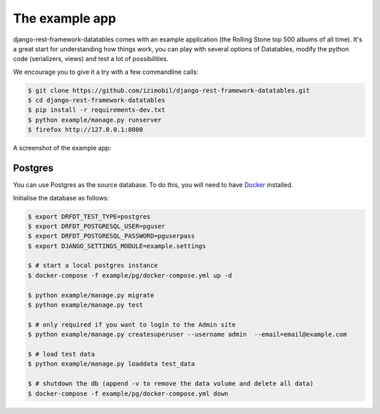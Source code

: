 The example app
===============

django-rest-framework-datatables comes with an example application (the Rolling Stone top 500 albums of all time).
It's a great start for understanding how things work, you can play with several options of Datatables, modify the python code (serializers, views) and test a lot of possibilities.

We encourage you to give it a try with a few commandline calls:

.. code:: bash

    $ git clone https://github.com/izimobil/django-rest-framework-datatables.git
    $ cd django-rest-framework-datatables
    $ pip install -r requirements-dev.txt
    $ python example/manage.py runserver
    $ firefox http://127.0.0.1:8000

A screenshot of the example app:

.. image:: _static/screenshot.jpg

Postgres
########

You can use Postgres as the source database.  To do this, you will need to have `Docker <https://docker.com/>`_ installed.

Initialise the database as follows:

.. code:: bash

  $ export DRFDT_TEST_TYPE=postgres
  $ export DRFDT_POSTGRESQL_USER=pguser
  $ export DRFDT_POSTGRESQL_PASSWORD=pguserpass
  $ export DJANGO_SETTINGS_MODULE=example.settings

  $ # start a local postgres instance
  $ docker-compose -f example/pg/docker-compose.yml up -d

  $ python example/manage.py migrate
  $ python example/manage.py test

  $ # only required if you want to login to the Admin site
  $ python example/manage.py createsuperuser --username admin  --email=email@example.com

  $ # load test data
  $ python example/manage.py loaddata test_data

  $ # shutdown the db (append -v to remove the data volume and delete all data)
  $ docker-compose -f example/pg/docker-compose.yml down